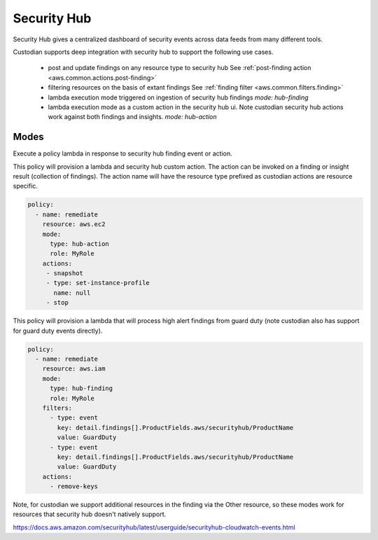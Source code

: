 Security Hub
------------

Security Hub gives a centralized dashboard of security events across data feeds from many different
tools.

Custodian supports deep integration with security hub to support the following use cases.

 - post and update findings on any resource type to security hub
   See :ref:`post-finding action <aws.common.actions.post-finding>`

 - filtering resources on the basis of extant findings
   See :ref:`finding filter <aws.common.filters.finding>`

 - lambda execution mode triggered on ingestion of security hub findings
   `mode: hub-finding`

 - lambda execution mode as a custom action in the security hub ui. Note custodian
   security hub actions work against both findings and insights.
   `mode: hub-action`


Modes
+++++

Execute a policy lambda in response to security hub finding event or action.


This policy will provision a lambda and security hub custom action.
The action can be invoked on a finding or insight result (collection
of findings). The action name will have the resource type prefixed as
custodian actions are resource specific.

.. code-block:: yaml

   policy:
     - name: remediate
       resource: aws.ec2
       mode:
         type: hub-action
         role: MyRole
       actions:
        - snapshot
        - type: set-instance-profile
          name: null
        - stop


This policy will provision a lambda that will process high alert findings from
guard duty (note custodian also has support for guard duty events directly).

.. code-block:: yaml

   policy:
     - name: remediate
       resource: aws.iam
       mode:
         type: hub-finding
	 role: MyRole
       filters:
         - type: event
           key: detail.findings[].ProductFields.aws/securityhub/ProductName
           value: GuardDuty
         - type: event
           key: detail.findings[].ProductFields.aws/securityhub/ProductName
           value: GuardDuty
       actions:
         - remove-keys

Note, for custodian we support additional resources in the finding via the Other resource,
so these modes work for resources that security hub doesn't natively support.

https://docs.aws.amazon.com/securityhub/latest/userguide/securityhub-cloudwatch-events.html



